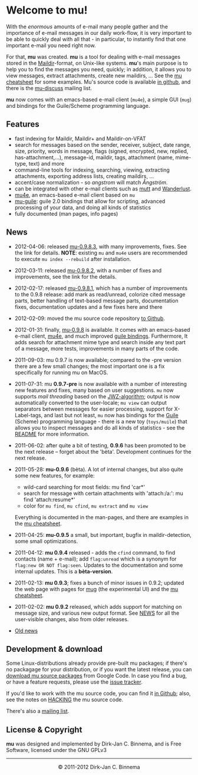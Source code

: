 #+title:
#+style: <link rel="stylesheet" type="text/css" href="mu.css">
#+html:<img src="mu.jpg" align="right" margin="10px"/>
#+options: skip t

* Welcome to mu!

  With the /enormous/ amounts of e-mail many people gather and the importance of
  e-mail messages in our daily work-flow, it is very important to be able to
  quickly deal with all that - in particular, to instantly find that one
  important e-mail you need right now.

  For that, *mu* was created.  *mu* is a tool for dealing with e-mail messages
  stored in the [[http://en.wikipedia.org/wiki/Maildir][Maildir]]-format, on Unix-like systems. *mu*'s main purpose is to
  help you to find the messages you need, quickly; in addition, it allows you to
  view messages, extract attachments, create new maildirs, ... See the [[file:cheatsheet.org][mu
  cheatsheet]] for some examples. Mu's source code is available [[https://github.com/djcb/mu][in github]], and
  there is the [[http://groups.google.com/group/mu-discuss][mu-discuss]] mailing list.

  *mu* now comes with an emacs-based e-mail client (=mu4e=), a simple GUI
  (=mug=) and bindings for the Guile/Scheme programming language.

** Features

   - fast indexing for Maildir, Maildir+ and Maildir-on-VFAT
   - search for messages based on the sender, receiver, subject, date range,
     size, priority, words in message, flags (signed, encrypted, new, replied,
     has-attachment,...), message-id, maildir, tags, attachment (name,
     mime-type, text) and more
   - command-line tools for indexing, searching, viewing, extracting
     attachments, exporting address lists, creating maildirs, ...
   - accent/case normalization - so /angstrom/ will match /Ångström/.
   - can be integrated with other e-mail clients such as [[http://www.mutt.org/][mutt]] and [[http://www.emacswiki.org/emacs/WanderLust][Wanderlust]].
   - [[file:mu4e.html][mu4e]], an emacs-based e-mail client based on =mu=
   - [[file:mu-guile.html][mu-guile]]: guile 2.0 bindings that allow for scripting, advanced processing
     of your data, and doing all kinds of statistics
   - fully documented (man pages, info pages)

** News
   - 2012-04-06: released [[http://code.google.com/p/mu0/downloads/detail?name%3Dmu-0.9.8.3.tar.gz][mu-0.9.8.3]], with many improvements, fixes. See the
     link for details. *NOTE*: existing =mu= and =mu4e= users are recommended to
     execute =mu index --rebuild= after installation.
   - 2012-03-11: released [[http://code.google.com/p/mu0/downloads/detail?name=mu-0.9.8.2.tar.gz][mu-0.9.8.2]], with a number of fixes and improvements,
     see the link for the details.
   - 2012-02-17: released [[http://mu0.googlecode.com/files/mu-0.9.8.1.tar.gz][mu-0.9.8.1]], which has a number of improvements to the
     0.9.8 release: add mark as read/unread, colorize cited message parts,
     better handling of text-based message parts, documentation fixes,
     documentation updates and a few fixes here and there
   - 2012-02-09: moved the mu source code repository [[https://github.com/djcb/mu][to Github]].
   - 2012-01-31: finally, [[http://mu0.googlecode.com/files/mu-0.9.8.tar.gz][mu-0.9.8]] is available. It comes with an emacs-based
     e-mail client, [[file:mu4e.html][mu4e]], and much improved [[file:mu-guile.html][guile bindings]]. Furthermore, It adds
     search for attachment mime type and search inside any text part of a
     message, more tests, improvements in many parts of the code.
   - 2011-09-03: mu 0.9.7 is now available; compared to the -pre version there
     are a few small changes; the most important one is a fix specifically for
     running mu on MacOS.
   - 2011-07-31: mu *0.9.7-pre* is now available with a number of interesting
     new features and fixes, many based on user suggestions. =mu= now supports
     /mail threading/ based on the [[http://www.jwz.org/doc/threading.html][JWZ-algorithm]]; output is now automatically
     converted to the user-locale; =mu view= can output separators between
     messages for easier processing, support for X-Label-tags, and last but not
     least, =mu= now has bindings for the [[http://www.gnu.org/s/guile/][Guile]] (Scheme) programming language -
     there is a new toy (=toys/muile=) that allows you to inspect messages and
     do all kinds of statistics - see the [[https://gitorious.org/mu/mu/blobs/master/toys/muile/README][README]] for more information.

   - 2011-06-02: after quite a bit of testing, *0.9.6* has been promoted to be
     the next release -- forget about the 'bèta'. Development continues for
     the next release.

   - 2011-05-28: *mu-0.9.6* (bèta). A lot of internal changes, but also quite
     some new features, for example:
     - wild-card searching for most fields: mu find 'car*'
     - search for message with certain attachments with 'attach:/a:': mu find
       'attach:resume*'
     - color for =mu find=, =mu cfind=, =mu extract= and =mu view=
     Everything is documented in the man-pages, and there are examples in the [[file:cheatsheet.org][mu
     cheatsheet]].

   - 2011-04-25: *mu-0.9.5* a small, but important, bugfix in maildir-detection,
     some small optimizations.

   - 2011-04-12: *mu 0.9.4* released - adds the =cfind= command, to find
     contacts (name + e-mail); add =flag:unread= which is a synonym for
     =flag:new OR NOT flag:seen=. Updates to the documentation and some internal
     updates. This is a *bèta-version*.

   - 2011-02-13: *mu 0.9.3*; fixes a bunch of minor issues in 0.9.2; updated the
     web page with pages for [[file:mug.org][mug]] (the experimental UI) and the [[file:cheatsheet.org][mu cheatsheet]].

   - 2011-02-02: *mu 0.9.2* released, which adds support for matching on message
     size, and various new output format. See [[http://gitorious.org/mu/mu/blobs/master/NEWS][NEWS]] for all the user-visible
     changes, also from older releases.

   - [[file:old-news.org][Old news]]


** Development & download

   Some Linux-distributions already provide pre-built mu packages; if there's no
   packagage for your distribution, or if you want the latest release, you can
   [[http://code.google.com/p/mu0/downloads/list][download mu source packages]] from Google Code. In case you find a bug, or have
   a feature requests, please use the [[http://code.google.com/p/mu0/issues/list][issue tracker]].

   If you'd like to work with the mu source code, you can find it [[https://github.com/djcb/mu][in Github]];
   also, see the notes on [[http://gitorious.org/mu/mu/blobs/master/HACKING][HACKING]] the mu source code.

   There's also a [[http://groups.google.com/group/mu-discuss][mailing list]].

** License & Copyright

   *mu* was designed and implemented by Dirk-Jan C. Binnema, and is Free
   Software, licensed under the GNU GPLv3

#+html:<hr/><div align="center">&copy; 2011-2012 Dirk-Jan C. Binnema</div>
#+begin_html
<script type="text/javascript">
var gaJsHost = (("https:" == document.location.protocol) ? "https://ssl." : "http://www.");
document.write(unescape("%3Cscript src='" + gaJsHost + "google-analytics.com/ga.js' type='text/javascript'%3E%3C/script%3E"));
</script>
<script type="text/javascript">
var pageTracker = _gat._getTracker("UA-578531-1");
pageTracker._trackPageview();
</script>
#+end_html
